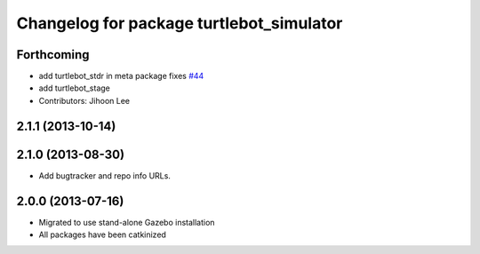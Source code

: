 ^^^^^^^^^^^^^^^^^^^^^^^^^^^^^^^^^^^^^^^^^
Changelog for package turtlebot_simulator
^^^^^^^^^^^^^^^^^^^^^^^^^^^^^^^^^^^^^^^^^

Forthcoming
-----------
* add turtlebot_stdr in meta package fixes `#44 <https://github.com/turtlebot/turtlebot_simulator/issues/44>`_
* add turtlebot_stage
* Contributors: Jihoon Lee

2.1.1 (2013-10-14)
------------------

2.1.0 (2013-08-30)
------------------
* Add bugtracker and repo info URLs.

2.0.0 (2013-07-16)
------------------

* Migrated to use stand-alone Gazebo installation
* All packages have been catkinized
